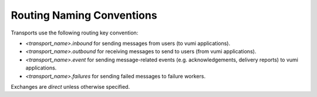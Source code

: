 Routing Naming Conventions
==========================

Transports use the following routing key convention:

* `<transport_name>.inbound` for sending messages from users (to vumi
  applications).
* `<transport_name>.outbound` for receiving messages to send to users
  (from vumi applications).
* `<transport_name>.event` for sending message-related events
  (e.g. acknowledgements, delivery reports) to vumi applications.
* `<transport_name>.failures` for sending failed messages to failure
  workers.

Exchanges are `direct` unless otherwise specified.

.. csv-table:: Routing Naming Conventions
   :header: "Component", "Consumer / Producer", "Exchange", "Exch. Type", "Queue Name", "Routing Key", "Notes"

   "SMPP Transport"
   "", "Consumer", "vumi", "", "sms.outbound.clickatell", "sms.outbound.clickatell", ""
   "", "Publisher", "vumi", "", "n/a", "sms.inbound.clickatell.<msisdn>", ""
   "", "Publisher", "vumi", "", "n/a", "sms.receipt.clickatell", ""

   "Opera XML-RPC Transport"
   "", "Consumer", "vumi", "", "sms.outbound.opera", "sms.outbound.opera", ""
   "", "Publisher", "vumi", "", "n/a", "sms.inbound.opera.<msisdn>", ""
   "", "Publisher", "vumi", "", "n/a", "sms.receipt.opera"

   "XMPP Transport"
   "", "Consumer", "vumi", "", "xmpp.outbound.gtalk.<jid>", "xmpp.outbound.gtalk.<jid>"
   "", "Publisher", "vumi", "", "n/a", "xmpp.inbound.gtalk.<jid>"

   "HTTP api"
   "", "Publisher", "vumi",	"", "n/a", "sms.internal.debatcher"

   "ReceiptWorker"
   "", "Consumer", "vumi", "", "sms.receipt.clickatell", "sms.receipt.clickatell"
   "", "Consumer", "vumi", "", "sms.receipt.opera", "sms.receipt.opera"

   "Debatcher"
   "", "Consumer", "vumi", "", "sms.internal.debatcher", "sms.internal.debatcher"
   "", "Publisher", "vumi", "", "n/a, "sms.outbound.clickatell"

   "KeywordWorker"
   "", "Consumer", "vumi", "", "sms.inbound.clickatell.<msisdn>", "sms.inbound.clickatell.<msisdn>"
   "", "Publisher", "vumi", "", "n/a", "sms.inbound.clickatell.<msisdn>.<keyword>", "dynamically create routing key based on keyword lookup. Fallback to only <msisdn> if not suitable keyword found in database."

   "CampaignWorker"
   "", "Consumer", "vumi", "", "sms.inbound.clickatell.<msisdn>", "sms.inbound.clickatell.<msisdn>"
   "", "Consumer", "vumi", "", "sms.inbound.clickatell.<msisdn>.<keyword>", "sms.inbound.clickatell.<msisdn>.<keyword>"
   "", "Publisher", "vumi", "", "n/a", "sms.outbound.clickatell"

   "Twitter"
   "", "Consumer", "vumi", "", "twitter.outbound.vumiapp", "twitter.outbound.vumiapp"
   "", "Publisher", "vumi", "", "n/a", "twitter.inbound.vumiapp"

   "Gsm transport"
   "", "Consumer", "vumi", "", "gsm.outbound.<msisdn>", "gsm.outbound.<msisdn>"
   "", "Publisher", "vumi", "", "n/a", "gsm.inbound.<msisdn>"

   "Vas2Nets transport"
   "", "Consumer", "vumi", "", "sms.outbound.vas2nets", "sms.outbound.vas2nets"
   "", "Publisher", "vumi", "", "n/a", "sms.inbound.vas2nets.<msisdn>"
   "", "Publisher", "vumi", "", "n/a", "sms.receipt.vas2nets"

   "MetricTimeBucket"
   "", "Consumer", "vumi.metrics", "", "vumi.metrics", "vumi.metrics"
   "", "Publisher", "vumi.metrics.buckets", "", "bucket.<number>", "bucket.<number>"

   "MetricAggregator"
   "", "Consumer", "vumi.metrics.buckets", "", "bucket.<number>", "bucket.<number>"
   "", "Publisher", "vumi.metrics.aggregates", "", "vumi.metrics.aggregates", "vumi.metrics.aggregates"

   "GraphiteMetricsCollector"
   "", "Consumer", "vumi.metrics.aggregates", "",	"vumi.metrics.aggregates", "vumi.metrics.aggregates"
   "", "Publisher",	"graphite", "topic", "n/a", "<metric name>"
